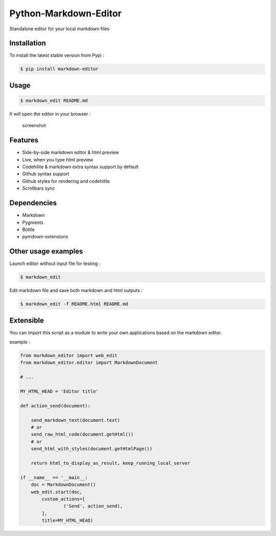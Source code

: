 Python-Markdown-Editor
======================

|Build Status| |PyPI py versions| |PyPI version| |Code quality|

Standalone editor for your local markdown files

Installation
~~~~~~~~~~~~

To install the latest stable version from Pypi :

.. code:: sh

    $ pip install markdown-editor

Usage
~~~~~

.. code:: sh

    $ markdown_edit README.md

It will open the editor in your browser :

.. figure:: https://github.com/ncornette/Python-Markdown-Editor/raw/master/screenshot.png
   :alt: screenshot

   screenshot

Features
~~~~~~~~

-  Side-by-side markdown editor & html preview
-  Live, when you type html preview
-  Codehilite & markdown extra syntax support by default
-  Github syntax support
-  Github styles for rendering and codehilite
-  Scrollbars sync

Dependencies
~~~~~~~~~~~~

-  Markdown
-  Pygments
-  Bottle
-  pymdown-extensions

Other usage examples
~~~~~~~~~~~~~~~~~~~~

Launch editor without input file for testing :

.. code:: bash

    $ markdown_edit

Edit markdown file and save both markdown and html outputs :

.. code:: bash

    $ markdown_edit -f README.html README.md

Extensible
~~~~~~~~~~

You can import this script as a module to write your own applications
based on the markdown editor.

example :

.. code:: python

    from markdown_editor import web_edit
    from markdown_editor.editor import MarkdownDocument

    # ...

    MY_HTML_HEAD = 'Editor title'

    def action_send(document):

        send_markdown_text(document.text)
        # or
        send_raw_html_code(document.getHtml())
        # or
        send_html_with_styles(document.getHtmlPage())

        return html_to_display_as_result, keep_running_local_server

    if __name__ == '__main__:
        doc = MarkdownDocument()
        web_edit.start(doc,
            custom_actions=[
                    ('Send', action_send),
            ],
            title=MY_HTML_HEAD)

.. |Build Status| image:: https://travis-ci.org/ncornette/Python-Markdown-Editor.svg?branch=master
   :target: https://travis-ci.org/ncornette/Python-Markdown-Editor
.. |PyPI py versions| image:: https://img.shields.io/pypi/pyversions/Markdown-Editor.svg?maxAge=2592000
   :target: https://pypi.python.org/pypi/Markdown-Editor
.. |PyPI version| image:: https://img.shields.io/pypi/v/Markdown-Editor.svg?maxAge=2592000
   :target: https://pypi.python.org/pypi/Markdown-Editor
.. |Code quality| image:: https://api.codacy.com/project/badge/Grade/189b747c1f874f3090168cae42b35217
   :target: https://www.codacy.com/manual/nicolas-cornette/Python-Markdown-Editor?utm_source=github.com&amp;utm_medium=referral&amp;utm_content=ncornette/Python-Markdown-Editor&amp;utm_campaign=Badge_Grade
